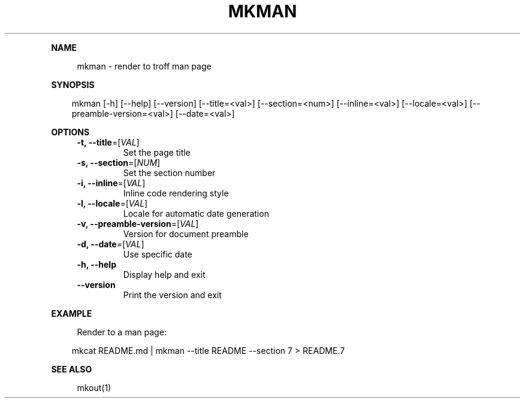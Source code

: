 .\" Generated by mkdoc on April, 2016
.TH "MKMAN" "1" "April, 2016" "mkman 1.0.37" "User Commands"
.de nl
.sp 0
..
.de hr
.sp 1
.nf
.ce
.in 4
\l’80’
.fi
..
.de h1
.RE
.sp 1
\fB\\$1\fR
.RS 4
..
.de h2
.RE
.sp 1
.in 4
\fB\\$1\fR
.RS 6
..
.de h3
.RE
.sp 1
.in 6
\fB\\$1\fR
.RS 8
..
.de h4
.RE
.sp 1
.in 8
\fB\\$1\fR
.RS 10
..
.de h5
.RE
.sp 1
.in 10
\fB\\$1\fR
.RS 12
..
.de h6
.RE
.sp 1
.in 12
\fB\\$1\fR
.RS 14
..
.h1 "NAME"
.P
mkman \- render to troff man page
.nl
.h1 "SYNOPSIS"
.PP
.in 10
mkman [\-h] [\-\-help] [\-\-version] [\-\-title=<val>] [\-\-section=<num>] [\-\-inline=<val>] [\-\-locale=<val>] [\-\-preamble\-version=<val>] [\-\-date=<val>]
.h1 "OPTIONS"
.TP
\fB\-t, \-\-title\fR=[\fIVAL\fR]
 Set the page title
.nl
.TP
\fB\-s, \-\-section\fR=[\fINUM\fR]
 Set the section number
.nl
.TP
\fB\-i, \-\-inline\fR=[\fIVAL\fR]
 Inline code rendering style
.nl
.TP
\fB\-l, \-\-locale\fR=[\fIVAL\fR]
 Locale for automatic date generation
.nl
.TP
\fB\-v, \-\-preamble\-version\fR=[\fIVAL\fR]
 Version for document preamble
.nl
.TP
\fB\-d, \-\-date\fR=[\fIVAL\fR]
 Use specific date
.nl
.TP
\fB\-h, \-\-help\fR
 Display help and exit
.nl
.TP
\fB\-\-version\fR
 Print the version and exit
.nl
.h1 "EXAMPLE"
.P
Render to a man page:
.nl
.PP
.in 10
mkcat README.md | mkman \-\-title README \-\-section 7 > README.7
.br

.h1 "SEE ALSO"
.P
mkout(1)
.nl